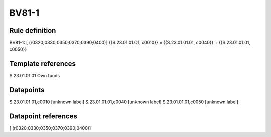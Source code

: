 ======
BV81-1
======

Rule definition
---------------

BV81-1: [ (r0320;0330;0350;0370;0390;0400)] {{S.23.01.01.01, c0010}} = {{S.23.01.01.01, c0040}} + {{S.23.01.01.01, c0050}}


Template references
-------------------

S.23.01.01.01 Own funds


Datapoints
----------

S.23.01.01.01,c0010 [unknown label]
S.23.01.01.01,c0040 [unknown label]
S.23.01.01.01,c0050 [unknown label]


Datapoint references
--------------------

[ (r0320;0330;0350;0370;0390;0400)]